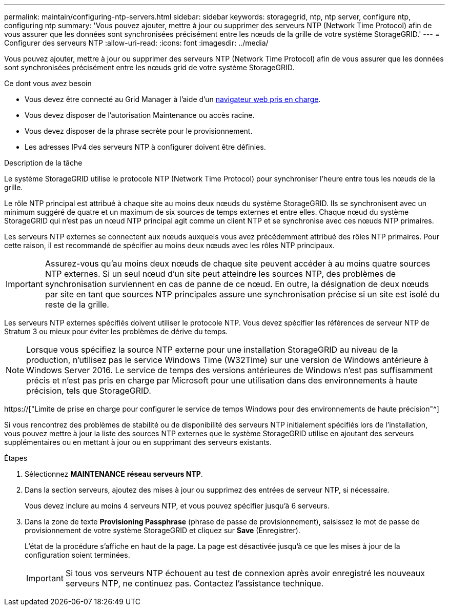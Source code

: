 ---
permalink: maintain/configuring-ntp-servers.html 
sidebar: sidebar 
keywords: storagegrid, ntp, ntp server, configure ntp, configuring ntp 
summary: 'Vous pouvez ajouter, mettre à jour ou supprimer des serveurs NTP (Network Time Protocol) afin de vous assurer que les données sont synchronisées précisément entre les nœuds de la grille de votre système StorageGRID.' 
---
= Configurer des serveurs NTP
:allow-uri-read: 
:icons: font
:imagesdir: ../media/


[role="lead"]
Vous pouvez ajouter, mettre à jour ou supprimer des serveurs NTP (Network Time Protocol) afin de vous assurer que les données sont synchronisées précisément entre les nœuds grid de votre système StorageGRID.

.Ce dont vous avez besoin
* Vous devez être connecté au Grid Manager à l'aide d'un xref:../admin/web-browser-requirements.adoc[navigateur web pris en charge].
* Vous devez disposer de l'autorisation Maintenance ou accès racine.
* Vous devez disposer de la phrase secrète pour le provisionnement.
* Les adresses IPv4 des serveurs NTP à configurer doivent être définies.


.Description de la tâche
Le système StorageGRID utilise le protocole NTP (Network Time Protocol) pour synchroniser l'heure entre tous les nœuds de la grille.

Le rôle NTP principal est attribué à chaque site au moins deux nœuds du système StorageGRID. Ils se synchronisent avec un minimum suggéré de quatre et un maximum de six sources de temps externes et entre elles. Chaque nœud du système StorageGRID qui n'est pas un nœud NTP principal agit comme un client NTP et se synchronise avec ces nœuds NTP primaires.

Les serveurs NTP externes se connectent aux nœuds auxquels vous avez précédemment attribué des rôles NTP primaires. Pour cette raison, il est recommandé de spécifier au moins deux nœuds avec les rôles NTP principaux.


IMPORTANT: Assurez-vous qu'au moins deux nœuds de chaque site peuvent accéder à au moins quatre sources NTP externes. Si un seul nœud d'un site peut atteindre les sources NTP, des problèmes de synchronisation surviennent en cas de panne de ce nœud. En outre, la désignation de deux nœuds par site en tant que sources NTP principales assure une synchronisation précise si un site est isolé du reste de la grille.

Les serveurs NTP externes spécifiés doivent utiliser le protocole NTP. Vous devez spécifier les références de serveur NTP de Stratum 3 ou mieux pour éviter les problèmes de dérive du temps.


NOTE: Lorsque vous spécifiez la source NTP externe pour une installation StorageGRID au niveau de la production, n'utilisez pas le service Windows Time (W32Time) sur une version de Windows antérieure à Windows Server 2016. Le service de temps des versions antérieures de Windows n'est pas suffisamment précis et n'est pas pris en charge par Microsoft pour une utilisation dans des environnements à haute précision, tels que StorageGRID.

https://["Limite de prise en charge pour configurer le service de temps Windows pour des environnements de haute précision"^]

Si vous rencontrez des problèmes de stabilité ou de disponibilité des serveurs NTP initialement spécifiés lors de l'installation, vous pouvez mettre à jour la liste des sources NTP externes que le système StorageGRID utilise en ajoutant des serveurs supplémentaires ou en mettant à jour ou en supprimant des serveurs existants.

.Étapes
. Sélectionnez *MAINTENANCE* *réseau* *serveurs NTP*.
. Dans la section serveurs, ajoutez des mises à jour ou supprimez des entrées de serveur NTP, si nécessaire.
+
Vous devez inclure au moins 4 serveurs NTP, et vous pouvez spécifier jusqu'à 6 serveurs.

. Dans la zone de texte *Provisioning Passphrase* (phrase de passe de provisionnement), saisissez le mot de passe de provisionnement de votre système StorageGRID et cliquez sur *Save* (Enregistrer).
+
L'état de la procédure s'affiche en haut de la page. La page est désactivée jusqu'à ce que les mises à jour de la configuration soient terminées.

+

IMPORTANT: Si tous vos serveurs NTP échouent au test de connexion après avoir enregistré les nouveaux serveurs NTP, ne continuez pas. Contactez l'assistance technique.


